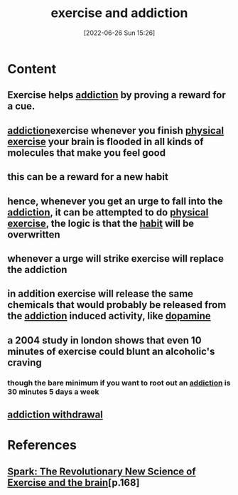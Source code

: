 :PROPERTIES:
:ID:       2538779c-9288-471d-9d37-697cf427a6db
:END:
#+title: exercise and addiction
#+date: [2022-06-26 Sun 15:26]
#+filetags:

* Content
** Exercise helps [[id:004b0981-6394-4111-96b6-c253b3481c92][addiction]] by proving a reward for a cue.
** [[id:004b0981-6394-4111-96b6-c253b3481c92][addiction]]exercise whenever you finish [[id:bf8e5885-8392-4003-951b-085af543b17f][physical exercise]] your brain is flooded in all kinds of molecules that make you feel good
** this can be a reward for a new habit
** hence, whenever you get an urge to fall into the [[id:004b0981-6394-4111-96b6-c253b3481c92][addiction]], it can be attempted to do [[id:bf8e5885-8392-4003-951b-085af543b17f][physical exercise]], the logic is that the [[id:8e1fbc6a-882e-4783-8194-c1f304dbb4d0][habit]] will be overwritten
** whenever a urge will strike exercise will replace the addiction
** in addition exercise will release the same chemicals that would probably be released from the [[id:004b0981-6394-4111-96b6-c253b3481c92][addiction]] induced activity, like [[id:7ebb4a36-1c37-473c-a8e7-9f67ec9320ac][dopamine]]
** a 2004 study in london shows that even 10 minutes of exercise could blunt an alcoholic's craving
*** though the bare minimum if you want to root out an [[id:004b0981-6394-4111-96b6-c253b3481c92][addiction]] is 30 minutes 5 days a week
** [[id:e2674120-b2aa-492c-80c9-3c6f0da2978d][addiction withdrawal]]
** 

* References
**  [[id:5f6d8018-eb0c-48c3-b7c9-02c5bcf637f3][Spark: The Revolutionary New Science of Exercise and the brain]][p.168]
